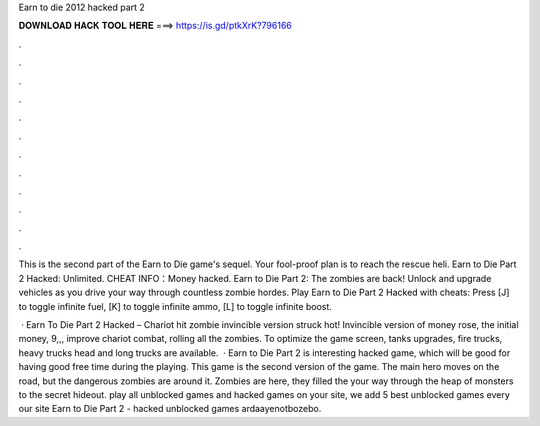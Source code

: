 Earn to die 2012 hacked part 2



𝐃𝐎𝐖𝐍𝐋𝐎𝐀𝐃 𝐇𝐀𝐂𝐊 𝐓𝐎𝐎𝐋 𝐇𝐄𝐑𝐄 ===> https://is.gd/ptkXrK?796166



.



.



.



.



.



.



.



.



.



.



.



.

This is the second part of the Earn to Die game's sequel. Your fool-proof plan is to reach the rescue heli. Earn to Die Part 2 Hacked: Unlimited. CHEAT INFO：Money hacked. Earn to Die Part 2: The zombies are back! Unlock and upgrade vehicles as you drive your way through countless zombie hordes. Play Earn to Die Part 2 Hacked with cheats: Press [J] to toggle infinite fuel, [K] to toggle infinite ammo, [L] to toggle infinite boost.

 · Earn To Die Part 2 Hacked – Chariot hit zombie invincible version struck hot! Invincible version of money rose, the initial money, 9,,, improve chariot combat, rolling all the zombies. To optimize the game screen, tanks upgrades, fire trucks, heavy trucks head and long trucks are available.  · Earn to Die Part 2 is interesting hacked game, which will be good for having good free time during the playing. This game is the second version of the game. The main hero moves on the road, but the dangerous zombies are around it. Zombies are here, they filled the  your way through the heap of monsters to the secret hideout. play all unblocked games and hacked games on your site, we add 5 best unblocked games every  our site Earn to Die Part 2 - hacked unblocked games ardaayenotbozebo.
